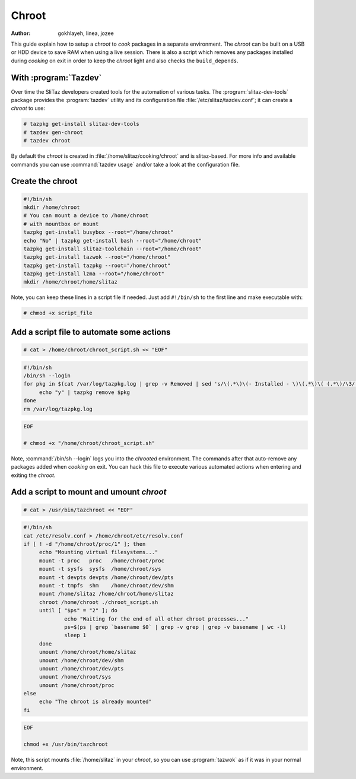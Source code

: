 .. http://doc.slitaz.org/en:guides:chroot
.. en/guides/chroot.txt · Last modified: 2010/09/24 21:17 by linea

.. _chroot:

Chroot
======

:author: gokhlayeh, linea, jozee

This guide explain how to setup a *chroot* to *cook* packages in a separate environment.
The *chroot* can be built on a USB or HDD device to save RAM when using a live session.
There is also a script which removes any packages installed during *cooking* on exit in order to keep the *chroot* light and also checks the ``build_depends``.


With :program:`Tazdev`
----------------------

Over time the SliTaz developers created tools for the automation of various tasks.
The :program:`slitaz-dev-tools` package provides the :program:`tazdev` utility and its configuration file :file:`/etc/slitaz/tazdev.conf`; it can create a *chroot* to use:

.. code-block:: console

   # tazpkg get-install slitaz-dev-tools
   # tazdev gen-chroot
   # tazdev chroot

By default the *chroot* is created in :file:`/home/slitaz/cooking/chroot` and is slitaz-based.
For more info and available commands you can use :command:`tazdev usage` and/or take a look at the configuration file.


Create the chroot
-----------------

.. code-block:: shell

   #!/bin/sh
   mkdir /home/chroot
   # You can mount a device to /home/chroot
   # with mountbox or mount
   tazpkg get-install busybox --root="/home/chroot"
   echo "No" | tazpkg get-install bash --root="/home/chroot"
   tazpkg get-install slitaz-toolchain --root="/home/chroot"
   tazpkg get-install tazwok --root="/home/chroot"
   tazpkg get-install tazpkg --root="/home/chroot"
   tazpkg get-install lzma --root="/home/chroot"
   mkdir /home/chroot/home/slitaz

Note, you can keep these lines in a script file if needed.
Just add ``#!/bin/sh`` to the first line and make executable with:

.. code-block:: console

   # chmod +x script_file


Add a script file to automate some actions
------------------------------------------

.. code-block:: console

   # cat > /home/chroot/chroot_script.sh << "EOF"

.. code-block:: shell

   #!/bin/sh
   /bin/sh --login
   for pkg in $(cat /var/log/tazpkg.log | grep -v Removed | sed 's/\(.*\)\(- Installed - \)\(.*\)\( (.*\)/\3/'); do
   	echo "y" | tazpkg remove $pkg
   done
   rm /var/log/tazpkg.log

.. code-block:: console

   EOF
   
   # chmod +x "/home/chroot/chroot_script.sh"

Note, :command:`/bin/sh --login` logs you into the *chrooted* environment.
The commands after that auto-remove any packages added when *cooking* on exit.
You can hack this file to execute various automated actions when entering and exiting the *chroot*.


Add a script to mount and umount *chroot*
-----------------------------------------

.. code-block:: console

   # cat > /usr/bin/tazchroot << "EOF"

.. code-block:: shell

   #!/bin/sh
   cat /etc/resolv.conf > /home/chroot/etc/resolv.conf
   if [ ! -d "/home/chroot/proc/1" ]; then
   	echo "Mounting virtual filesystems..."
   	mount -t proc   proc   /home/chroot/proc
   	mount -t sysfs  sysfs  /home/chroot/sys
   	mount -t devpts devpts /home/chroot/dev/pts
   	mount -t tmpfs  shm    /home/chroot/dev/shm
   	mount /home/slitaz /home/chroot/home/slitaz
   	chroot /home/chroot ./chroot_script.sh
   	until [ "$ps" = "2" ]; do
   		echo "Waiting for the end of all other chroot processes..."
   		ps=$(ps | grep `basename $0` | grep -v grep | grep -v basename | wc -l)
   		sleep 1
   	done
   	umount /home/chroot/home/slitaz
   	umount /home/chroot/dev/shm
   	umount /home/chroot/dev/pts
   	umount /home/chroot/sys
   	umount /home/chroot/proc
   else
   	echo "The chroot is already mounted"
   fi

.. code-block:: console

   EOF
   
   chmod +x /usr/bin/tazchroot

Note, this script mounts :file:`/home/slitaz` in your *chroot*, so you can use :program:`tazwok` as if it was in your normal environment.
